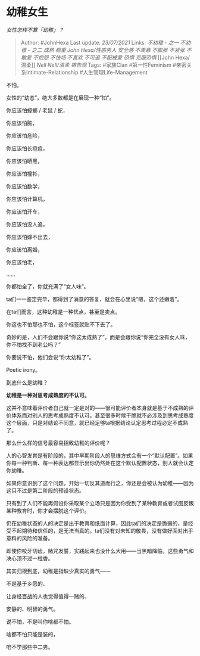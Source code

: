 * 幼稚女生
  :PROPERTIES:
  :CUSTOM_ID: 幼稚女生
  :END:

/女性怎样不算「幼稚」？/

#+BEGIN_QUOTE
  Author: #JohnHexa Last update: /23/07/2021/ Links: [[不幼稚 - 之一]]
  [[不幼稚 - 之二]] [[成熟]] [[稳重]] [[John Hexa/性感男人]] [[安全感]]
  [[不羡慕]] [[不膨胀]] [[不紧张]] [[不敢爱]] [[不抱怨]] [[不怯场]]
  [[不喜欢]] [[不可追]] [[不配被爱]] [[恐惧]] [[克服恐惧]] [[John
  Hexa/温柔]] [[Nell Nell/温柔]] [[祷告观]] Tags: #家族Clan
  #第一性Feminism #亲密关系Intimate-Relationship
  #人生管理Life-Management
#+END_QUOTE

不怕。

女性的“幼态”，绝大多数都是在展现一种“怕”。

你应该怕蟑螂 / 老鼠 / 蛇，

你应该怕脏，

你应该怕危险，

你应该怕长痘痘，

你应该怕晒黑，

你应该怕撞衫，

你应该怕数学，

你应该怕计算机，

你应该怕开车，

你应该怕没人追，

你应该怕嫁不出去，

你应该怕离婚，

你应该怕老，

......

你都怕全了，你就充满了“女人味”。

ta们一一鉴定完毕，都得到了满意的答复，就会在心里说“嗯，这个还嫩着”。

在ta们而言，这种幼稚是一种优点，甚至是卖点。

你这也不怕那也不怕，这个标签就贴不下去了。

奇妙的是，人们不会跟你说“你这太成熟了”，而是会跟你说“你完全没有女人味，你不怕找不到老公吗？”

你要说不怕，他们会说“你太幼稚了”。

Poetic irony。

到底什么是幼稚？

*幼稚是一种对思考成熟度的不认可。*

这并不意味着评价者自己就一定是对的------很可能评价者本身就是基于不成熟的评价体系而对别人的思考成熟度不认可。甚至很多时候干脆就不必涉及到思考成熟度这个层面，只是对结论不同意，就已经足够ta根据结论认定思考过程必定不成熟了。

那么什么样的信号最容易招致幼稚的评价呢？

人的心智发育是有阶段的，其中早期阶段人的思维方式会有一个“默认配置”。如果你每一种判断、每一种表达都显示出你仍然处在这个默认配置状态，别人就会认定你幼稚。

如果你意识到了这个问题，开始一切反其道而行之，你还是会被认为幼稚------因为这只不过是第二阶段的预设状态。

只有到了人们不能再假设你采取某个立场只是因为你受到了某种教育或者试图反叛某种教育时，你才会摆脱这个评价。

仍在幼稚状态的人的决定是出于教育和纸面计算，因此ta们的决定是脆弱的，是经受不起期待和信任的，是无法当真的。ta们没有对未知的敬畏，没有做好面对出乎意料的风险的准备。

即使你咬牙切齿，赌咒发誓，实践起来也没什么大用------当黑暗降临，这些勇气和决心顶不过一柱香。

其实归根到底，幼稚是指缺少真实的勇气------

不是基于乡愿的、

让身经百战的人也觉得值得一赌的、

安静的、明智的勇气。

说不怕，不是叫你啥都不怕。

啥都不怕只能是装的，

咱不学那些中二男。
